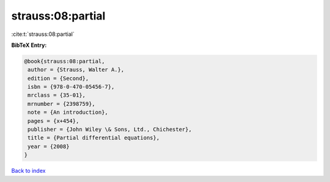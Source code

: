 strauss:08:partial
==================

:cite:t:`strauss:08:partial`

**BibTeX Entry:**

.. code-block:: bibtex

   @book{strauss:08:partial,
    author = {Strauss, Walter A.},
    edition = {Second},
    isbn = {978-0-470-05456-7},
    mrclass = {35-01},
    mrnumber = {2398759},
    note = {An introduction},
    pages = {x+454},
    publisher = {John Wiley \& Sons, Ltd., Chichester},
    title = {Partial differential equations},
    year = {2008}
   }

`Back to index <../By-Cite-Keys.html>`_
